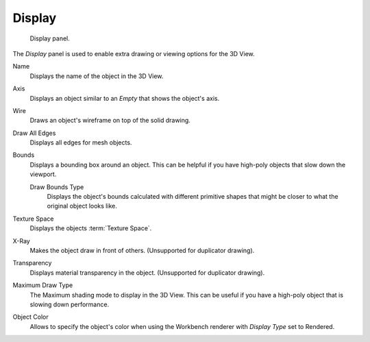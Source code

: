 .. _bpy.types.Object.show:
.. _bpy.types.Object.draw_type:
.. _bpy.types.Object.color:

*******
Display
*******

.. figure:: /images/editors_3dview_object_properties_display_panel.png

   Display panel.

The *Display* panel is used to enable extra drawing or viewing options for the 3D View.

Name
   Displays the name of the object in the 3D View.
Axis
   Displays an object similar to an *Empty* that shows the object's axis.
Wire
   Draws an object's wireframe on top of the solid drawing.
Draw All Edges
   Displays all edges for mesh objects.
Bounds
   Displays a bounding box around an object.
   This can be helpful if you have high-poly objects that slow down the viewport.

   Draw Bounds Type
      Displays the object's bounds calculated with different primitive shapes
      that might be closer to what the original object looks like.

Texture Space
   Displays the objects :term:`Texture Space`.
X-Ray
   Makes the object draw in front of others. (Unsupported for duplicator drawing).
Transparency
   Displays material transparency in the object. (Unsupported for duplicator drawing).

Maximum Draw Type
   The Maximum shading mode to display in the 3D View.
   This can be useful if you have a high-poly object that is slowing down performance.

.. _objects-display-object-color:

Object Color
   Allows to specify the object's color when using the Workbench renderer
   with *Display Type* set to Rendered.
